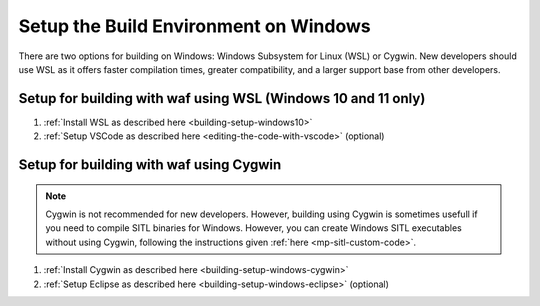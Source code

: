 .. _building-setup-windows:

======================================
Setup the Build Environment on Windows
======================================

There are two options for building on Windows: Windows Subsystem for Linux (WSL) or Cygwin. New developers should use WSL as it offers faster compilation times, greater compatibility, and a larger support base from other developers.


Setup for building with waf using WSL (Windows 10 and 11 only)
--------------------------------------------------------------

#. :ref:`Install WSL as described here <building-setup-windows10>`
#. :ref:`Setup VSCode as described here <editing-the-code-with-vscode>` (optional)


Setup for building with waf using Cygwin
----------------------------------------

.. note::

    Cygwin is not recommended for new developers. However, building using Cygwin is sometimes usefull if you need to compile SITL binaries for Windows. However, you can create Windows SITL executables without using Cygwin, following the instructions given :ref:`here <mp-sitl-custom-code>`.

#. :ref:`Install Cygwin as described here <building-setup-windows-cygwin>`
#. :ref:`Setup Eclipse as described here <building-setup-windows-eclipse>` (optional)
